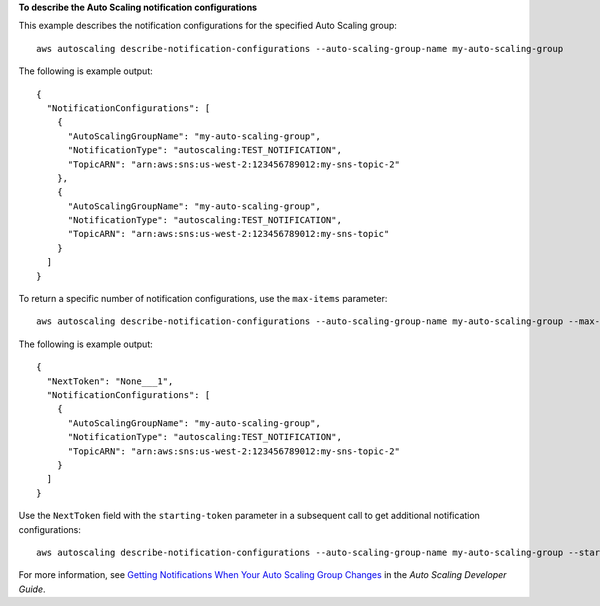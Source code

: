 **To describe the Auto Scaling notification configurations**

This example describes the notification configurations for the specified Auto Scaling group::

	aws autoscaling describe-notification-configurations --auto-scaling-group-name my-auto-scaling-group

The following is example output::

  {
    "NotificationConfigurations": [
      {
        "AutoScalingGroupName": "my-auto-scaling-group",
        "NotificationType": "autoscaling:TEST_NOTIFICATION",
        "TopicARN": "arn:aws:sns:us-west-2:123456789012:my-sns-topic-2"
      },
      {
        "AutoScalingGroupName": "my-auto-scaling-group",
        "NotificationType": "autoscaling:TEST_NOTIFICATION",
        "TopicARN": "arn:aws:sns:us-west-2:123456789012:my-sns-topic"
      }
    ]
  }

To return a specific number of notification configurations, use the ``max-items`` parameter::

	aws autoscaling describe-notification-configurations --auto-scaling-group-name my-auto-scaling-group --max-items 1

The following is example output::

  {
    "NextToken": "None___1",
    "NotificationConfigurations": [
      {
        "AutoScalingGroupName": "my-auto-scaling-group",
        "NotificationType": "autoscaling:TEST_NOTIFICATION",
        "TopicARN": "arn:aws:sns:us-west-2:123456789012:my-sns-topic-2"
      }
    ]
  }

Use the ``NextToken`` field with the ``starting-token`` parameter in a subsequent call to get additional notification configurations::

    aws autoscaling describe-notification-configurations --auto-scaling-group-name my-auto-scaling-group --starting-token None___1

For more information, see `Getting Notifications When Your Auto Scaling Group Changes`_ in the *Auto Scaling Developer Guide*.

.. _`Getting Notifications When Your Auto Scaling Group Changes`: http://docs.aws.amazon.com/AutoScaling/latest/DeveloperGuide/ASGettingNotifications.html
